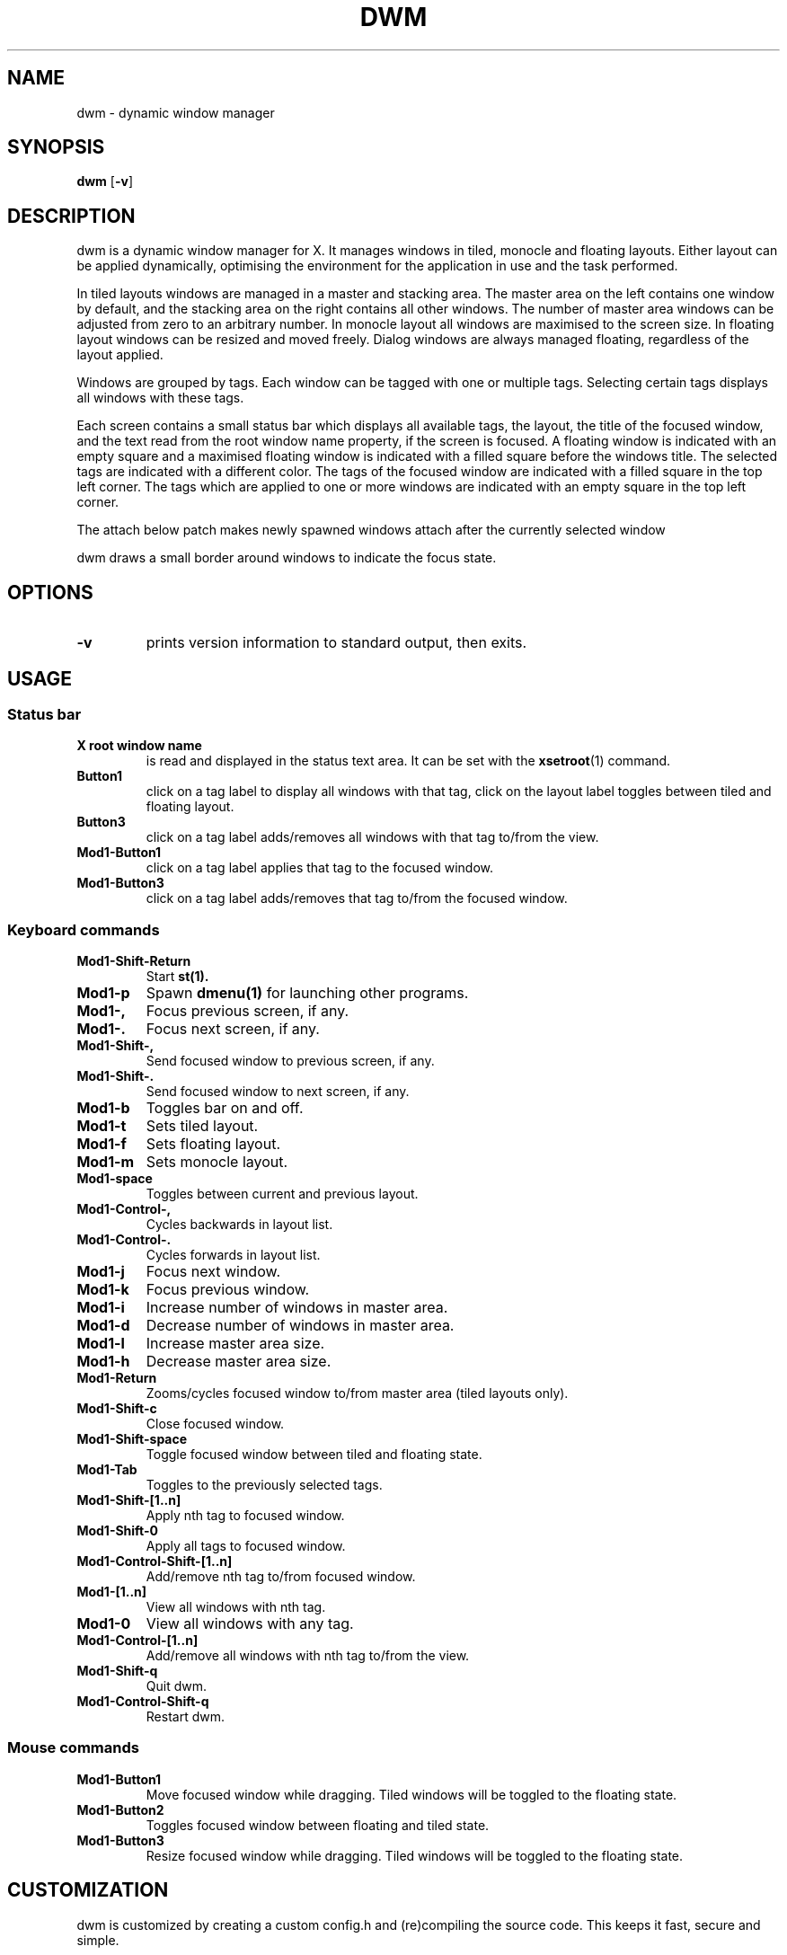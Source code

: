 .TH DWM 1 dwm\-VERSION
.SH NAME
dwm \- dynamic window manager
.SH SYNOPSIS
.B dwm
.RB [ \-v ]
.SH DESCRIPTION
dwm is a dynamic window manager for X. It manages windows in tiled, monocle
and floating layouts. Either layout can be applied dynamically, optimising the
environment for the application in use and the task performed.
.P
In tiled layouts windows are managed in a master and stacking area. The master
area on the left contains one window by default, and the stacking area on the
right contains all other windows. The number of master area windows can be
adjusted from zero to an arbitrary number. In monocle layout all windows are
maximised to the screen size. In floating layout windows can be resized and
moved freely. Dialog windows are always managed floating, regardless of the
layout applied.
.P
Windows are grouped by tags. Each window can be tagged with one or multiple
tags. Selecting certain tags displays all windows with these tags.
.P
Each screen contains a small status bar which displays all available tags, the
layout, the title of the focused window, and the text read from the root window
name property, if the screen is focused. A floating window is indicated with an
empty square and a maximised floating window is indicated with a filled square
before the windows title.  The selected tags are indicated with a different
color. The tags of the focused window are indicated with a filled square in the
top left corner.  The tags which are applied to one or more windows are
indicated with an empty square in the top left corner.
.P
The attach below patch makes newly spawned windows attach after the currently
selected window
.P
dwm draws a small border around windows to indicate the focus state.
.SH OPTIONS
.TP
.B \-v
prints version information to standard output, then exits.
.SH USAGE
.SS Status bar
.TP
.B X root window name
is read and displayed in the status text area. It can be set with the
.BR xsetroot (1)
command.
.TP
.B Button1
click on a tag label to display all windows with that tag, click on the layout
label toggles between tiled and floating layout.
.TP
.B Button3
click on a tag label adds/removes all windows with that tag to/from the view.
.TP
.B Mod1\-Button1
click on a tag label applies that tag to the focused window.
.TP
.B Mod1\-Button3
click on a tag label adds/removes that tag to/from the focused window.
.SS Keyboard commands
.TP
.B Mod1\-Shift\-Return
Start
.BR st(1).
.TP
.B Mod1\-p
Spawn
.BR dmenu(1)
for launching other programs.
.TP
.B Mod1\-,
Focus previous screen, if any.
.TP
.B Mod1\-.
Focus next screen, if any.
.TP
.B Mod1\-Shift\-,
Send focused window to previous screen, if any.
.TP
.B Mod1\-Shift\-.
Send focused window to next screen, if any.
.TP
.B Mod1\-b
Toggles bar on and off.
.TP
.B Mod1\-t
Sets tiled layout.
.TP
.B Mod1\-f
Sets floating layout.
.TP
.B Mod1\-m
Sets monocle layout.
.TP
.B Mod1\-space
Toggles between current and previous layout.
.TP
.B Mod1\-Control\-,
Cycles backwards in layout list.
.TP
.B Mod1\-Control\-.
Cycles forwards in layout list.
.TP
.B Mod1\-j
Focus next window.
.TP
.B Mod1\-k
Focus previous window.
.TP
.B Mod1\-i
Increase number of windows in master area.
.TP
.B Mod1\-d
Decrease number of windows in master area.
.TP
.B Mod1\-l
Increase master area size.
.TP
.B Mod1\-h
Decrease master area size.
.TP
.B Mod1\-Return
Zooms/cycles focused window to/from master area (tiled layouts only).
.TP
.B Mod1\-Shift\-c
Close focused window.
.TP
.B Mod1\-Shift\-space
Toggle focused window between tiled and floating state.
.TP
.B Mod1\-Tab
Toggles to the previously selected tags.
.TP
.B Mod1\-Shift\-[1..n]
Apply nth tag to focused window.
.TP
.B Mod1\-Shift\-0
Apply all tags to focused window.
.TP
.B Mod1\-Control\-Shift\-[1..n]
Add/remove nth tag to/from focused window.
.TP
.B Mod1\-[1..n]
View all windows with nth tag.
.TP
.B Mod1\-0
View all windows with any tag.
.TP
.B Mod1\-Control\-[1..n]
Add/remove all windows with nth tag to/from the view.
.TP
.B Mod1\-Shift\-q
Quit dwm.
.TP
.B Mod1\-Control\-Shift\-q
Restart dwm.
.SS Mouse commands
.TP
.B Mod1\-Button1
Move focused window while dragging. Tiled windows will be toggled to the floating state.
.TP
.B Mod1\-Button2
Toggles focused window between floating and tiled state.
.TP
.B Mod1\-Button3
Resize focused window while dragging. Tiled windows will be toggled to the floating state.
.SH CUSTOMIZATION
dwm is customized by creating a custom config.h and (re)compiling the source
code. This keeps it fast, secure and simple.
.SH SIGNALS
.TP
.B SIGHUP - 1
Restart the dwm process.
.TP
.B SIGTERM - 15
Cleanly terminate the dwm process.
.SH SEE ALSO
.BR dmenu (1),
.BR st (1)
.SH ISSUES
Java applications which use the XToolkit/XAWT backend may draw grey windows
only. The XToolkit/XAWT backend breaks ICCCM-compliance in recent JDK 1.5 and early
JDK 1.6 versions, because it assumes a reparenting window manager. Possible workarounds
are using JDK 1.4 (which doesn't contain the XToolkit/XAWT backend) or setting the
environment variable
.BR AWT_TOOLKIT=MToolkit
(to use the older Motif backend instead) or running
.B xprop -root -f _NET_WM_NAME 32a -set _NET_WM_NAME LG3D
or
.B wmname LG3D
(to pretend that a non-reparenting window manager is running that the
XToolkit/XAWT backend can recognize) or when using OpenJDK setting the environment variable
.BR _JAVA_AWT_WM_NONREPARENTING=1 .
.SH BUGS
Send all bug reports with a patch to hackers@suckless.org.

